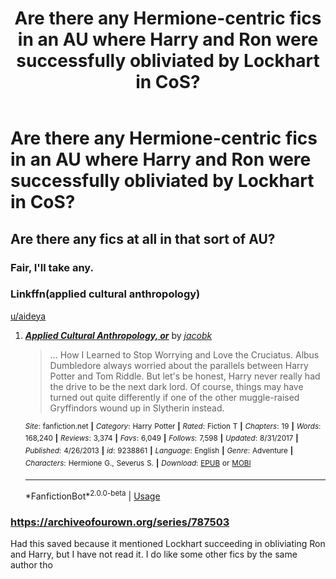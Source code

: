 #+TITLE: Are there any Hermione-centric fics in an AU where Harry and Ron were successfully obliviated by Lockhart in CoS?

* Are there any Hermione-centric fics in an AU where Harry and Ron were successfully obliviated by Lockhart in CoS?
:PROPERTIES:
:Author: aideya
:Score: 6
:DateUnix: 1568512135.0
:DateShort: 2019-Sep-15
:FlairText: Request
:END:

** Are there any fics at all in that sort of AU?
:PROPERTIES:
:Author: Evan_Th
:Score: 3
:DateUnix: 1568513320.0
:DateShort: 2019-Sep-15
:END:

*** Fair, I'll take any.
:PROPERTIES:
:Author: aideya
:Score: 3
:DateUnix: 1568513348.0
:DateShort: 2019-Sep-15
:END:


*** Linkffn(applied cultural anthropology)

[[/u/aideya][u/aideya]]
:PROPERTIES:
:Author: Ash_Lestrange
:Score: 3
:DateUnix: 1568514257.0
:DateShort: 2019-Sep-15
:END:

**** [[https://www.fanfiction.net/s/9238861/1/][*/Applied Cultural Anthropology, or/*]] by [[https://www.fanfiction.net/u/2675402/jacobk][/jacobk/]]

#+begin_quote
  ... How I Learned to Stop Worrying and Love the Cruciatus. Albus Dumbledore always worried about the parallels between Harry Potter and Tom Riddle. But let's be honest, Harry never really had the drive to be the next dark lord. Of course, things may have turned out quite differently if one of the other muggle-raised Gryffindors wound up in Slytherin instead.
#+end_quote

^{/Site/:} ^{fanfiction.net} ^{*|*} ^{/Category/:} ^{Harry} ^{Potter} ^{*|*} ^{/Rated/:} ^{Fiction} ^{T} ^{*|*} ^{/Chapters/:} ^{19} ^{*|*} ^{/Words/:} ^{168,240} ^{*|*} ^{/Reviews/:} ^{3,374} ^{*|*} ^{/Favs/:} ^{6,049} ^{*|*} ^{/Follows/:} ^{7,598} ^{*|*} ^{/Updated/:} ^{8/31/2017} ^{*|*} ^{/Published/:} ^{4/26/2013} ^{*|*} ^{/id/:} ^{9238861} ^{*|*} ^{/Language/:} ^{English} ^{*|*} ^{/Genre/:} ^{Adventure} ^{*|*} ^{/Characters/:} ^{Hermione} ^{G.,} ^{Severus} ^{S.} ^{*|*} ^{/Download/:} ^{[[http://www.ff2ebook.com/old/ffn-bot/index.php?id=9238861&source=ff&filetype=epub][EPUB]]} ^{or} ^{[[http://www.ff2ebook.com/old/ffn-bot/index.php?id=9238861&source=ff&filetype=mobi][MOBI]]}

--------------

*FanfictionBot*^{2.0.0-beta} | [[https://github.com/tusing/reddit-ffn-bot/wiki/Usage][Usage]]
:PROPERTIES:
:Author: FanfictionBot
:Score: 1
:DateUnix: 1568514266.0
:DateShort: 2019-Sep-15
:END:


*** [[https://archiveofourown.org/series/787503]]

Had this saved because it mentioned Lockhart succeeding in obliviating Ron and Harry, but I have not read it. I do like some other fics by the same author tho
:PROPERTIES:
:Author: brotayto-brotahto
:Score: 3
:DateUnix: 1568517812.0
:DateShort: 2019-Sep-15
:END:
